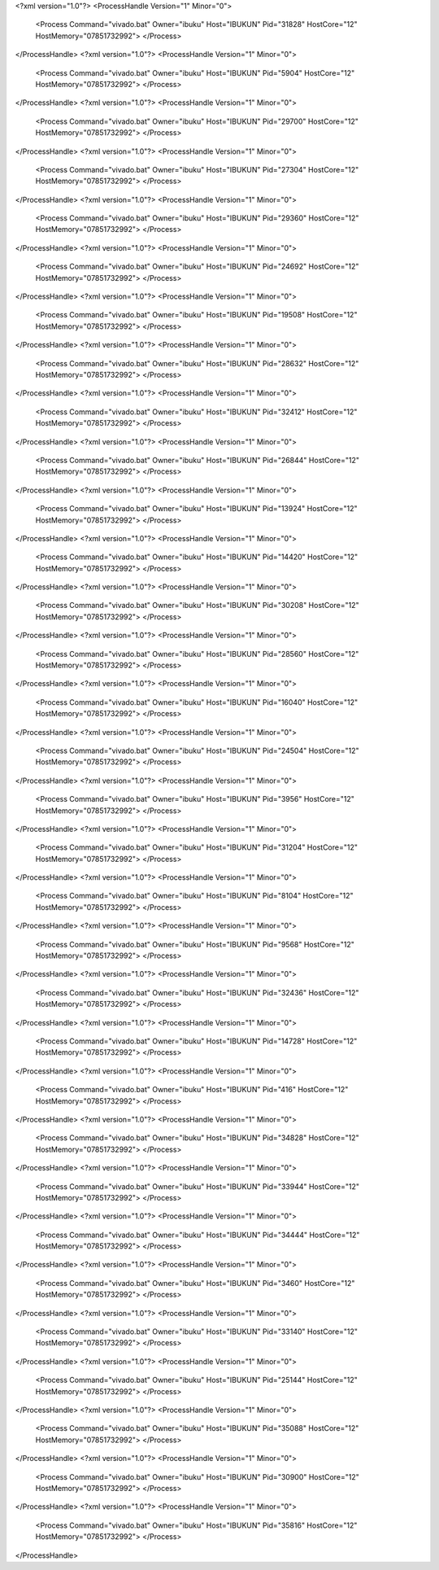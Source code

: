 <?xml version="1.0"?>
<ProcessHandle Version="1" Minor="0">
    <Process Command="vivado.bat" Owner="ibuku" Host="IBUKUN" Pid="31828" HostCore="12" HostMemory="07851732992">
    </Process>
</ProcessHandle>
<?xml version="1.0"?>
<ProcessHandle Version="1" Minor="0">
    <Process Command="vivado.bat" Owner="ibuku" Host="IBUKUN" Pid="5904" HostCore="12" HostMemory="07851732992">
    </Process>
</ProcessHandle>
<?xml version="1.0"?>
<ProcessHandle Version="1" Minor="0">
    <Process Command="vivado.bat" Owner="ibuku" Host="IBUKUN" Pid="29700" HostCore="12" HostMemory="07851732992">
    </Process>
</ProcessHandle>
<?xml version="1.0"?>
<ProcessHandle Version="1" Minor="0">
    <Process Command="vivado.bat" Owner="ibuku" Host="IBUKUN" Pid="27304" HostCore="12" HostMemory="07851732992">
    </Process>
</ProcessHandle>
<?xml version="1.0"?>
<ProcessHandle Version="1" Minor="0">
    <Process Command="vivado.bat" Owner="ibuku" Host="IBUKUN" Pid="29360" HostCore="12" HostMemory="07851732992">
    </Process>
</ProcessHandle>
<?xml version="1.0"?>
<ProcessHandle Version="1" Minor="0">
    <Process Command="vivado.bat" Owner="ibuku" Host="IBUKUN" Pid="24692" HostCore="12" HostMemory="07851732992">
    </Process>
</ProcessHandle>
<?xml version="1.0"?>
<ProcessHandle Version="1" Minor="0">
    <Process Command="vivado.bat" Owner="ibuku" Host="IBUKUN" Pid="19508" HostCore="12" HostMemory="07851732992">
    </Process>
</ProcessHandle>
<?xml version="1.0"?>
<ProcessHandle Version="1" Minor="0">
    <Process Command="vivado.bat" Owner="ibuku" Host="IBUKUN" Pid="28632" HostCore="12" HostMemory="07851732992">
    </Process>
</ProcessHandle>
<?xml version="1.0"?>
<ProcessHandle Version="1" Minor="0">
    <Process Command="vivado.bat" Owner="ibuku" Host="IBUKUN" Pid="32412" HostCore="12" HostMemory="07851732992">
    </Process>
</ProcessHandle>
<?xml version="1.0"?>
<ProcessHandle Version="1" Minor="0">
    <Process Command="vivado.bat" Owner="ibuku" Host="IBUKUN" Pid="26844" HostCore="12" HostMemory="07851732992">
    </Process>
</ProcessHandle>
<?xml version="1.0"?>
<ProcessHandle Version="1" Minor="0">
    <Process Command="vivado.bat" Owner="ibuku" Host="IBUKUN" Pid="13924" HostCore="12" HostMemory="07851732992">
    </Process>
</ProcessHandle>
<?xml version="1.0"?>
<ProcessHandle Version="1" Minor="0">
    <Process Command="vivado.bat" Owner="ibuku" Host="IBUKUN" Pid="14420" HostCore="12" HostMemory="07851732992">
    </Process>
</ProcessHandle>
<?xml version="1.0"?>
<ProcessHandle Version="1" Minor="0">
    <Process Command="vivado.bat" Owner="ibuku" Host="IBUKUN" Pid="30208" HostCore="12" HostMemory="07851732992">
    </Process>
</ProcessHandle>
<?xml version="1.0"?>
<ProcessHandle Version="1" Minor="0">
    <Process Command="vivado.bat" Owner="ibuku" Host="IBUKUN" Pid="28560" HostCore="12" HostMemory="07851732992">
    </Process>
</ProcessHandle>
<?xml version="1.0"?>
<ProcessHandle Version="1" Minor="0">
    <Process Command="vivado.bat" Owner="ibuku" Host="IBUKUN" Pid="16040" HostCore="12" HostMemory="07851732992">
    </Process>
</ProcessHandle>
<?xml version="1.0"?>
<ProcessHandle Version="1" Minor="0">
    <Process Command="vivado.bat" Owner="ibuku" Host="IBUKUN" Pid="24504" HostCore="12" HostMemory="07851732992">
    </Process>
</ProcessHandle>
<?xml version="1.0"?>
<ProcessHandle Version="1" Minor="0">
    <Process Command="vivado.bat" Owner="ibuku" Host="IBUKUN" Pid="3956" HostCore="12" HostMemory="07851732992">
    </Process>
</ProcessHandle>
<?xml version="1.0"?>
<ProcessHandle Version="1" Minor="0">
    <Process Command="vivado.bat" Owner="ibuku" Host="IBUKUN" Pid="31204" HostCore="12" HostMemory="07851732992">
    </Process>
</ProcessHandle>
<?xml version="1.0"?>
<ProcessHandle Version="1" Minor="0">
    <Process Command="vivado.bat" Owner="ibuku" Host="IBUKUN" Pid="8104" HostCore="12" HostMemory="07851732992">
    </Process>
</ProcessHandle>
<?xml version="1.0"?>
<ProcessHandle Version="1" Minor="0">
    <Process Command="vivado.bat" Owner="ibuku" Host="IBUKUN" Pid="9568" HostCore="12" HostMemory="07851732992">
    </Process>
</ProcessHandle>
<?xml version="1.0"?>
<ProcessHandle Version="1" Minor="0">
    <Process Command="vivado.bat" Owner="ibuku" Host="IBUKUN" Pid="32436" HostCore="12" HostMemory="07851732992">
    </Process>
</ProcessHandle>
<?xml version="1.0"?>
<ProcessHandle Version="1" Minor="0">
    <Process Command="vivado.bat" Owner="ibuku" Host="IBUKUN" Pid="14728" HostCore="12" HostMemory="07851732992">
    </Process>
</ProcessHandle>
<?xml version="1.0"?>
<ProcessHandle Version="1" Minor="0">
    <Process Command="vivado.bat" Owner="ibuku" Host="IBUKUN" Pid="416" HostCore="12" HostMemory="07851732992">
    </Process>
</ProcessHandle>
<?xml version="1.0"?>
<ProcessHandle Version="1" Minor="0">
    <Process Command="vivado.bat" Owner="ibuku" Host="IBUKUN" Pid="34828" HostCore="12" HostMemory="07851732992">
    </Process>
</ProcessHandle>
<?xml version="1.0"?>
<ProcessHandle Version="1" Minor="0">
    <Process Command="vivado.bat" Owner="ibuku" Host="IBUKUN" Pid="33944" HostCore="12" HostMemory="07851732992">
    </Process>
</ProcessHandle>
<?xml version="1.0"?>
<ProcessHandle Version="1" Minor="0">
    <Process Command="vivado.bat" Owner="ibuku" Host="IBUKUN" Pid="34444" HostCore="12" HostMemory="07851732992">
    </Process>
</ProcessHandle>
<?xml version="1.0"?>
<ProcessHandle Version="1" Minor="0">
    <Process Command="vivado.bat" Owner="ibuku" Host="IBUKUN" Pid="3460" HostCore="12" HostMemory="07851732992">
    </Process>
</ProcessHandle>
<?xml version="1.0"?>
<ProcessHandle Version="1" Minor="0">
    <Process Command="vivado.bat" Owner="ibuku" Host="IBUKUN" Pid="33140" HostCore="12" HostMemory="07851732992">
    </Process>
</ProcessHandle>
<?xml version="1.0"?>
<ProcessHandle Version="1" Minor="0">
    <Process Command="vivado.bat" Owner="ibuku" Host="IBUKUN" Pid="25144" HostCore="12" HostMemory="07851732992">
    </Process>
</ProcessHandle>
<?xml version="1.0"?>
<ProcessHandle Version="1" Minor="0">
    <Process Command="vivado.bat" Owner="ibuku" Host="IBUKUN" Pid="35088" HostCore="12" HostMemory="07851732992">
    </Process>
</ProcessHandle>
<?xml version="1.0"?>
<ProcessHandle Version="1" Minor="0">
    <Process Command="vivado.bat" Owner="ibuku" Host="IBUKUN" Pid="30900" HostCore="12" HostMemory="07851732992">
    </Process>
</ProcessHandle>
<?xml version="1.0"?>
<ProcessHandle Version="1" Minor="0">
    <Process Command="vivado.bat" Owner="ibuku" Host="IBUKUN" Pid="35816" HostCore="12" HostMemory="07851732992">
    </Process>
</ProcessHandle>
